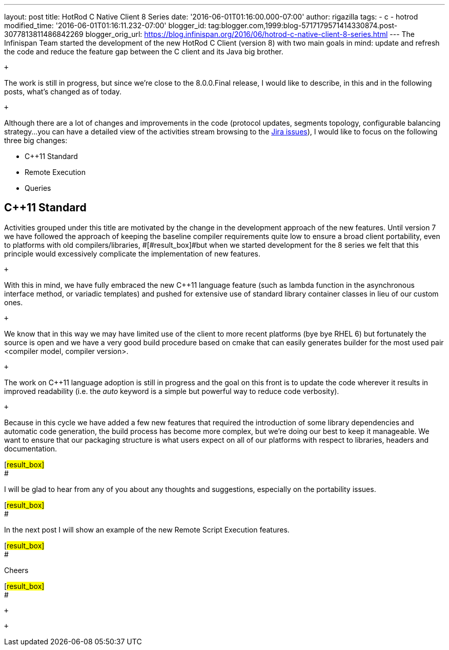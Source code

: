 ---
layout: post
title: HotRod C++ Native Client 8 Series
date: '2016-06-01T01:16:00.000-07:00'
author: rigazilla
tags:
- c++
- hotrod
modified_time: '2016-06-01T01:16:11.232-07:00'
blogger_id: tag:blogger.com,1999:blog-5717179571414330874.post-3077813811486842269
blogger_orig_url: https://blog.infinispan.org/2016/06/hotrod-c-native-client-8-series.html
---
The Infinispan Team started the development of the new HotRod C++ Client
(version 8) with two main goals in mind: update and refresh the code and
reduce the feature gap between the C++ client and its Java big brother.

 +

The work is still in progress, but since we're close to the 8.0.0.Final
release, I would like to describe, in this and in the following posts,
what's changed as of today.

 +

Although there are a lot of changes and improvements in the code
(protocol updates, segments topology, configurable balancing strategy...
you can have a detailed view of the activities stream browsing to the
https://issues.jboss.org/projects/HRCPP/issues[Jira issues]), I would
like to focus on the following three big changes:

* C++11 Standard
* Remote Execution
* Queries

== C++11 Standard

Activities grouped under this title are motivated by the change in the
development approach of the new features. Until version 7
[#result_box]#we have followed the approach of keeping the baseline
compiler requirements quite low to ensure a broad client portability,
even to platforms with old compilers/libraries, #[#result_box]#but when
we started development for the 8 series we felt that this principle
would excessively complicate the implementation of new features.#

 +

With this in mind, we have fully embraced the new C++11 language feature
(such as lambda function in the asynchronous interface method, or
variadic templates) and pushed for extensive use of standard library
container classes in lieu of our custom ones.

 +

We know that in this way we may have limited use of the client to more
recent platforms (bye bye RHEL 6) but fortunately the source is open and
we have a very good build procedure based on cmake that can easily
generates builder for the most used pair <compiler model, compiler
version>.

 +

The work on C++11 language adoption is still in progress and the goal on
this front is to update the code wherever it results in improved
readability (i.e. the _auto_ keyword is a simple but powerful way to
reduce code verbosity).

 +

Because in this cycle we have added a few new features that required the
introduction of some library dependencies and automatic code generation,
[#result_box]#the build process has become more complex, but we're doing
our best to keep it manageable. We want to ensure that our packaging
structure is what users expect on all of our platforms with respect to
libraries, headers and documentation.#

[#result_box]# +
#

[#result_box]#I will be glad to hear from any of you about any thoughts
and suggestions, especially on the portability issues.#

[#result_box]# +
#

[#result_box]#In the next post I will show an example of the new Remote
Script Execution features.#

[#result_box]# +
#

[#result_box]#Cheers#

[#result_box]# +
#

 +

 +
